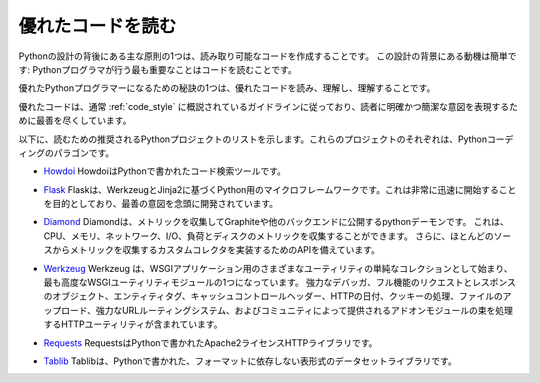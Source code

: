 .. Reading Great Code
.. ==================

優れたコードを読む
==================

.. One of the core tenets behind the design of Python is creating
.. readable code. The motivation behind this design is simple: The number
.. one thing that Python programmers do is read code.

Pythonの設計の背後にある主な原則の1つは、読み取り可能なコードを作成することです。 この設計の背景にある動機は簡単です: Pythonプログラマが行う最も重要なことはコードを読むことです。

.. One of the secrets of becoming a great Python programmer is to read,
.. understand, and comprehend excellent code.

優れたPythonプログラマーになるための秘訣の1つは、優れたコードを読み、理解し、理解することです。

.. raw:: html

    <iframe width="560" 
            height="315" 
            src="https://www.youtube.com/embed/Jc8M9-LoEuo" 
            frameborder="0" allowfullscreen></iframe>


.. Excellent code typically follows the guidelines outlined in
.. :ref:`code_style`, and does its best to express a clear and concise
.. intent to the reader.

優れたコードは、通常 :ref:`code_style` に概説されているガイドラインに従っており、読者に明確かつ簡潔な意図を表現するために最善を尽くしています。

.. Included below is a list of recommended Python projects for
.. reading. Each one of these projects is a paragon of Python coding.

以下に、読むための推奨されるPythonプロジェクトのリストを示します。これらのプロジェクトのそれぞれは、Pythonコーディングのパラゴンです。

.. - `Howdoi <https://github.com/gleitz/howdoi>`_
..   Howdoi is a code search tool, written in Python.

- `Howdoi <https://github.com/gleitz/howdoi>`_ HowdoiはPythonで書かれたコード検索ツールです。

.. - `Flask <https://github.com/mitsuhiko/flask>`_
..   Flask is a microframework for Python based on Werkzeug and Jinja2.
..   It's intended for getting started very quickly and was developed with
..   best intentions in mind.

- `Flask <https://github.com/mitsuhiko/flask>`_ Flaskは、WerkzeugとJinja2に基づくPython用のマイクロフレームワークです。これは非常に迅速に開始することを目的としており、最善の意図を念頭に開発されています。

.. - `Diamond <https://github.com/python-diamond/Diamond>`_
..   Diamond is a python daemon that collects metrics
..   and publishes them to Graphite or other backends.
..   It is capable of collecting cpu, memory, network, i/o, load and disk metrics.
..   Additionally, it features an API for implementing custom collectors
..   for gathering metrics from almost any source.

- `Diamond <https://github.com/python-diamond/Diamond>`_
  Diamondは、メトリックを収集してGraphiteや他のバックエンドに公開するpythonデーモンです。 これは、CPU、メモリ、ネットワーク、I/O、負荷とディスクのメトリックを収集することができます。 さらに、ほとんどのソースからメトリックを収集するカスタムコレクタを実装するためのAPIを備えています。

.. - `Werkzeug <https://github.com/mitsuhiko/werkzeug>`_
..   Werkzeug started as simple collection of various utilities for WSGI
..   applications and has become one of the most advanced WSGI utility modules.
..   It includes a powerful debugger, full-featured request and response objects,
..   HTTP utilities to handle entity tags, cache control headers, HTTP dates,
..   cookie handling, file uploads, a powerful URL routing system and a bunch
..   of community-contributed addon modules.

- `Werkzeug <https://github.com/mitsuhiko/werkzeug>`_
  Werkzeug は、WSGIアプリケーション用のさまざまなユーティリティの単純なコレクションとして始まり、最も高度なWSGIユーティリティモジュールの1つになっています。 強力なデバッガ、フル機能のリクエストとレスポンスのオブジェクト、エンティティタグ、キャッシュコントロールヘッダー、HTTPの日付、クッキーの処理、ファイルのアップロード、強力なURLルーティングシステム、およびコミュニティによって提供されるアドオンモジュールの束を処理するHTTPユーティリティが含まれています。

.. - `Requests <https://github.com/kennethreitz/requests>`_
..   Requests is an Apache2 Licensed HTTP library, written in Python,
..   for human beings.

- `Requests <https://github.com/kennethreitz/requests>`_
  RequestsはPythonで書かれたApache2ライセンスHTTPライブラリです。

.. - `Tablib <https://github.com/kennethreitz/tablib>`_
..   Tablib is a format-agnostic tabular dataset library, written in Python.

- `Tablib <https://github.com/kennethreitz/tablib>`_
  Tablibは、Pythonで書かれた、フォーマットに依存しない表形式のデータセットライブラリです。


.. .. todo:: Include code examples of exemplary code from each of the projects listed. Explain why it is excellent code. Use complex examples.

.. todo:: リストされた各プロジェクトの模範的なコードのコード例を含みます。 それが優れたコードである理由を説明してください。 複雑な例を使用する。

.. .. todo:: Explain techniques to rapidly identify data structures, algorithms and determine what the code is doing.

.. todo:: データ構造、アルゴリズムを迅速に特定し、コードが何をしているのかを判断するためのテクニックを説明する。
